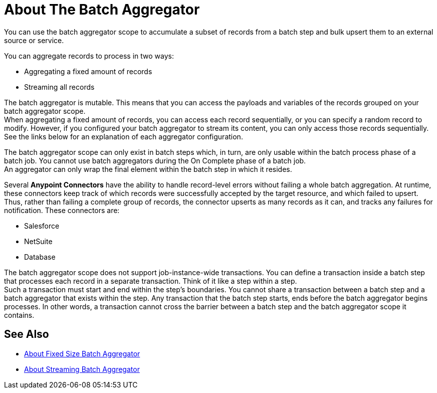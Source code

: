 = About The Batch Aggregator

You can use the batch aggregator scope to accumulate a subset of records from a batch step and bulk upsert them to an external source or service.

You can aggregate records to process in two ways:

* Aggregating a fixed amount of records
* Streaming all records

The batch aggregator is mutable. This means that you can access the payloads and variables of the records grouped on your batch aggregator scope. +
When aggregating a fixed amount of records, you can access each record sequentially, or you can specify a random record to modify. However, if you configured your batch aggregator to stream its content, you can only access those records sequentially. +
See the links below for an explanation of each aggregator configuration.


The batch aggregator scope can only exist in batch steps which, in turn, are only usable within the batch process phase of a batch job. You cannot use batch aggregators during the On Complete phase of a batch job. +
An aggregator can only wrap the final element within the batch step in which it resides.


//_TODO: Maybe add a task for this.
// By combining streaming batch aggregator and DataMapper streaming in a flow, you can transform large datasets in one single operation and one single write to disk. The example below illustrates the actions Mule takes to batch process streaming data. 

Several *Anypoint Connectors* have the ability to handle record-level errors without failing a whole batch aggregation. At runtime, these connectors keep track of which records were successfully accepted by the target resource, and which failed to upsert. Thus, rather than failing a complete group of records, the connector upserts as many records as it can, and tracks any failures for notification. These connectors are:

* Salesforce
* NetSuite
* Database


The batch aggregator scope does not support job-instance-wide transactions. You can define a transaction inside a batch step that processes each record in a separate transaction. Think of it like a step within a step. +
Such a transaction must start and end within the step's boundaries.
You cannot share a transaction between a batch step and a batch aggregator that exists within the step. Any transaction that the batch step starts, ends before the batch aggregator begins processes. In other words, a transaction cannot cross the barrier between a batch step and the batch aggregator scope it contains.

== See Also

* link:/mule-user-guide/v/4.0/fix-batch-aggregator-concept[About Fixed Size Batch Aggregator]
* link:/mule-user-guide/v/4.0/stream-batch-aggregator-concept[About Streaming Batch Aggregator]
